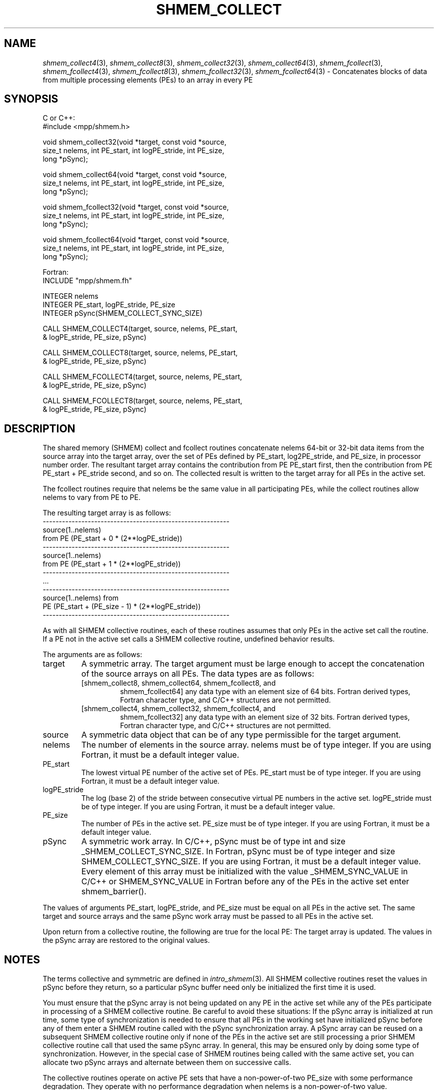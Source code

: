 .\" -*- nroff -*-
.\" Copyright (c) 2015      University of Houston.  All rights reserved.
.\" Copyright (c) 2015      Mellanox Technologies, Inc.
.\" $COPYRIGHT$
.de Vb
.ft CW
.nf
..
.de Ve
.ft R

.fi
..
.TH "SHMEM\\_COLLECT" "3" "Jan 21, 2016" "" "Open MPI"
.SH NAME

\fIshmem_collect4\fP(3),
\fIshmem_collect8\fP(3),
\fIshmem_collect32\fP(3),
\fIshmem_collect64\fP(3),
\fIshmem_fcollect\fP(3),
\fIshmem_fcollect4\fP(3),
\fIshmem_fcollect8\fP(3),
\fIshmem_fcollect32\fP(3),
\fIshmem_fcollect64\fP(3)
\- Concatenates blocks of data from multiple processing elements (PEs) to an array in every PE
.SH SYNOPSIS

C or C++:
.Vb
#include <mpp/shmem.h>

void shmem_collect32(void *target, const void *source,
  size_t nelems, int PE_start, int logPE_stride, int PE_size,
  long *pSync);

void shmem_collect64(void *target, const void *source,
  size_t nelems, int PE_start, int logPE_stride, int PE_size,
  long *pSync);

void shmem_fcollect32(void *target, const void *source,
  size_t nelems, int PE_start, int logPE_stride, int PE_size,
  long *pSync);

void shmem_fcollect64(void *target, const void *source,
  size_t nelems, int PE_start, int logPE_stride, int PE_size,
  long *pSync);
.Ve
Fortran:
.Vb
INCLUDE "mpp/shmem.fh"

INTEGER nelems
INTEGER PE_start, logPE_stride, PE_size
INTEGER pSync(SHMEM_COLLECT_SYNC_SIZE)

CALL SHMEM_COLLECT4(target, source, nelems, PE_start,
& logPE_stride, PE_size, pSync)

CALL SHMEM_COLLECT8(target, source, nelems, PE_start,
& logPE_stride, PE_size, pSync)

CALL SHMEM_FCOLLECT4(target, source, nelems, PE_start,
& logPE_stride, PE_size, pSync)

CALL SHMEM_FCOLLECT8(target, source, nelems, PE_start,
& logPE_stride, PE_size, pSync)
.Ve
.SH DESCRIPTION

The shared memory (SHMEM) collect and fcollect routines concatenate nelems 64\-bit or 32\-bit
data items from the source array into the target array, over the set of PEs defined by
PE_start, log2PE_stride, and PE_size, in processor number order. The resultant target array
contains the contribution from PE PE_start first, then the contribution from PE PE_start +
PE_stride second, and so on. The collected result is written to the target array for all PEs in
the active set.
.PP
The fcollect routines require that nelems be the same value in all participating PEs, while the
collect routines allow nelems to vary from PE to PE.
.PP
The resulting target array is as follows:
.Vb
\-\-\-\-\-\-\-\-\-\-\-\-\-\-\-\-\-\-\-\-\-\-\-\-\-\-\-\-\-\-\-\-\-\-\-\-\-\-\-\-\-\-\-\-\-\-\-\-\-\-\-\-\-\-\-\-\-\-
   source(1..nelems)
       from PE (PE_start + 0 * (2**logPE_stride))
\-\-\-\-\-\-\-\-\-\-\-\-\-\-\-\-\-\-\-\-\-\-\-\-\-\-\-\-\-\-\-\-\-\-\-\-\-\-\-\-\-\-\-\-\-\-\-\-\-\-\-\-\-\-\-\-\-\-
   source(1..nelems)
       from PE (PE_start + 1 * (2**logPE_stride))
\-\-\-\-\-\-\-\-\-\-\-\-\-\-\-\-\-\-\-\-\-\-\-\-\-\-\-\-\-\-\-\-\-\-\-\-\-\-\-\-\-\-\-\-\-\-\-\-\-\-\-\-\-\-\-\-\-\-
   ...
\-\-\-\-\-\-\-\-\-\-\-\-\-\-\-\-\-\-\-\-\-\-\-\-\-\-\-\-\-\-\-\-\-\-\-\-\-\-\-\-\-\-\-\-\-\-\-\-\-\-\-\-\-\-\-\-\-\-
   source(1..nelems) from
       PE (PE_start + (PE_size \- 1) * (2**logPE_stride))
\-\-\-\-\-\-\-\-\-\-\-\-\-\-\-\-\-\-\-\-\-\-\-\-\-\-\-\-\-\-\-\-\-\-\-\-\-\-\-\-\-\-\-\-\-\-\-\-\-\-\-\-\-\-\-\-\-\-
.Ve
.PP
As with all SHMEM collective routines, each of these routines assumes that only PEs in
the active set call the routine. If a PE not in the active set calls a SHMEM collective routine,
undefined behavior results.
.PP
The arguments are as follows:
.TP
target
A symmetric array. The target argument must be large enough to accept the concatenation of the source arrays on all PEs. The data types are
as follows:
.RS
.TP
[shmem_collect8, shmem_collect64, shmem_fcollect8, and
shmem_fcollect64] any data type with an element size of 64 bits. Fortran derived types,
Fortran character type, and C/C++ structures are not permitted.
.TP
[shmem_collect4, shmem_collect32, shmem_fcollect4, and
shmem_fcollect32] any data type with an element size of 32 bits. Fortran derived types,
Fortran character type, and C/C++ structures are not permitted.
.RE
.RS
.PP
.RE
.TP
source
A symmetric data object that can be of any type permissible for the target
argument.
.TP
nelems
The number of elements in the source array. nelems must be of type integer. If
you are using Fortran, it must be a default integer value.
.TP
PE_start
The lowest virtual PE number of the active set of PEs. PE_start must be of
type integer. If you are using Fortran, it must be a default integer value.
.TP
logPE_stride
The log (base 2) of the stride between consecutive virtual PE numbers in
the active set. logPE_stride must be of type integer. If you are using Fortran, it must be a
default integer value.
.TP
PE_size
The number of PEs in the active set. PE_size must be of type integer. If you
are using Fortran, it must be a default integer value.
.TP
pSync
A symmetric work array. In C/C++, pSync must be of type int and size
_SHMEM_COLLECT_SYNC_SIZE. In Fortran, pSync must be of type integer and size
SHMEM_COLLECT_SYNC_SIZE. If you are using Fortran, it must be a default integer value.
Every element of this array must be initialized with the value _SHMEM_SYNC_VALUE in
C/C++ or SHMEM_SYNC_VALUE in Fortran before any of the PEs in the active set enter
shmem_barrier().
.PP
The values of arguments PE_start, logPE_stride, and PE_size must be equal on all PEs in
the active set. The same target and source arrays and the same pSync work array must be
passed to all PEs in the active set.
.PP
Upon return from a collective routine, the following are true for the local PE: The target array
is updated. The values in the pSync array are restored to the original values.
.SH NOTES

The terms collective and symmetric are defined in \fIintro_shmem\fP(3)\&.
All SHMEM collective routines reset the values in pSync before they return, so a particular
pSync buffer need only be initialized the first time it is used.
.PP
You must ensure that the pSync array is not being updated on any PE in the active set while
any of the PEs participate in processing of a SHMEM collective routine. Be careful to
avoid these situations: If the pSync array is initialized at run time, some type of
synchronization is needed to ensure that all PEs in the working set have initialized
pSync before any of them enter a SHMEM routine called with the pSync synchronization array.
A pSync array can be reused on a subsequent SHMEM collective routine only if none
of the PEs in the active set are still processing a prior SHMEM collective routine call that used
the same pSync array. In general, this may be ensured only by doing some type of
synchronization. However, in the special case of SHMEM routines being called with the same
active set, you can allocate two pSync arrays and alternate between them on
successive calls.
.PP
The collective routines operate on active PE sets that have a non\-power\-of\-two PE_size
with some performance degradation. They operate with no performance degradation
when nelems is a non\-power\-of\-two value.
.SH EXAMPLES

C/C++:
.Vb
for (i=0; i < _SHMEM_COLLECT_SYNC_SIZE; i++) {
  pSync[i] = _SHMEM_SYNC_VALUE;
}
shmem_barrier_all(); /* Wait for all PEs to initialize pSync */
shmem_collect32(target, source, 64, pe_start, logPE_stride,
   pe_size, pSync);
.Ve
Fortran:
.Vb
INTEGER PSYNC(SHMEM_COLLECT_SYNC_SIZE)
DATA PSYNC /SHMEM_COLLECT_SYNC_SIZE*SHMEM_SYNC_VALUE/

CALL SHMEM_COLLECT4(TARGET, SOURCE, 64, PE_START,
& LOGPE_STRIDE, PE_SIZE, PSYNC)
.Ve
.SH SEE ALSO

\fIintro_shmem\fP(3)
